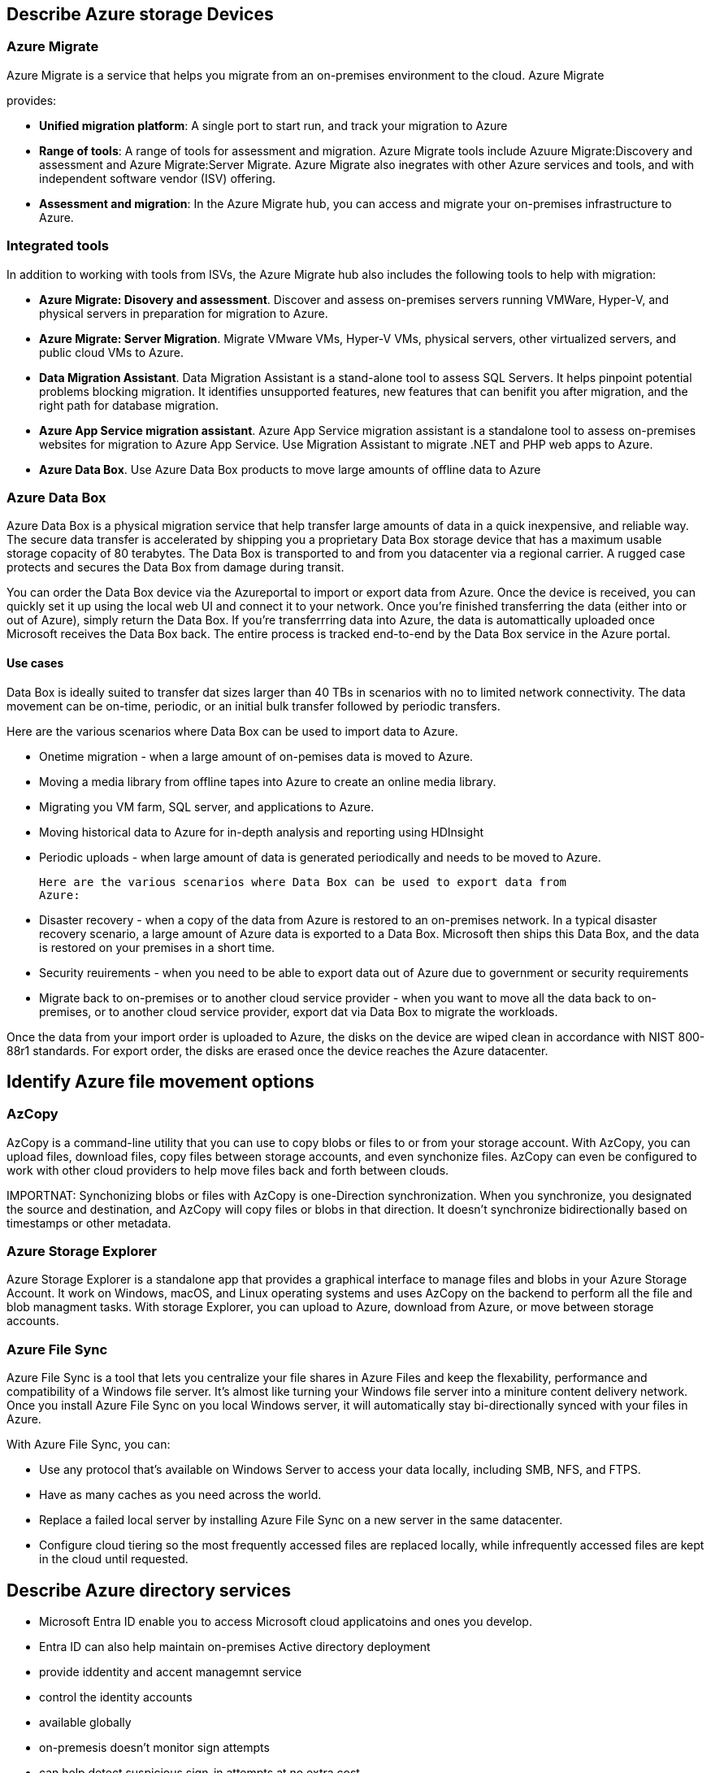 == Describe Azure storage Devices

=== Azure Migrate
Azure Migrate is a service that helps you migrate from an on-premises
environment to the cloud. Azure Migrate 

provides:

- *Unified migration platform*: A single port to start run, and track your
  migration to Azure

- *Range of tools*: A range of tools for assessment and migration. Azure Migrate
  tools include Azuure Migrate:Discovery and assessment and Azure
  Migrate:Server Migrate. Azure Migrate also inegrates with other Azure services
  and tools, and with independent software vendor (ISV) offering.

- *Assessment and migration*: In the Azure Migrate hub, you can access and
  migrate your on-premises infrastructure to Azure.

=== Integrated tools
In addition to working with tools from ISVs, the Azure Migrate hub also includes
the following tools to help with migration:

- *Azure Migrate: Disovery and assessment*. Discover and assess on-premises
  servers running VMWare, Hyper-V, and physical servers in preparation for
  migration to Azure.

- *Azure Migrate: Server Migration*. Migrate VMware VMs, Hyper-V VMs, physical servers,
  other virtualized servers, and public cloud VMs to Azure.

- *Data Migration Assistant*. Data Migration Assistant is a stand-alone tool to
  assess SQL Servers. It helps pinpoint potential problems blocking migration.
  It identifies unsupported features, new features that can benifit you after
  migration, and the right path for database migration.

- *Azure App Service migration assistant*. Azure App Service migration assistant
  is a standalone tool to assess on-premises websites for migration to Azure App
  Service. Use Migration Assistant to migrate .NET and PHP web apps to Azure.

- *Azure Data Box*. Use Azure Data Box products to move large amounts of offline
  data to Azure

=== Azure Data Box
Azure Data Box is a physical migration service that help transfer large amounts
of data in a quick inexpensive, and reliable way. The secure data transfer is
accelerated by shipping you a proprietary Data Box storage device that has a
maximum usable storage copacity of 80 terabytes. The Data Box is transported to
and from you datacenter via a regional carrier. A rugged case protects and
secures the Data Box from damage during transit.

You can order the Data Box device via the Azureportal to import or export data
from Azure. Once the device is received, you can quickly set it up using the
local web UI and connect it to your network. Once you're finished transferring
the data (either into or out of Azure), simply return the Data Box. If you're
transferrring data into Azure, the data is automattically uploaded once
Microsoft receives the Data Box back. The entire process is tracked end-to-end
by the Data Box service in the Azure portal.

==== Use cases
Data Box is ideally suited to transfer dat sizes larger than 40 TBs in scenarios
with no to limited network connectivity. The data movement can be on-time,
periodic, or an initial bulk transfer followed by periodic transfers.

Here are the various scenarios where Data Box can be used to import data to
Azure.

- Onetime migration - when a large amount of on-pemises data is moved to Azure.

- Moving a media library from offline tapes into Azure to create an online media
  library.

- Migrating you VM farm, SQL server, and applications to Azure.

- Moving historical data to Azure for in-depth analysis and reporting using
  HDInsight

- Periodic uploads - when large amount of data is generated periodically and
  needs to be moved to Azure.

  Here are the various scenarios where Data Box can be used to export data from
  Azure:

  - Disaster recovery - when a copy of the data from Azure is restored to an
    on-premises network. In a typical disaster recovery scenario, a large amount
    of Azure data is exported to a Data Box. Microsoft then ships this Data Box,
    and the data is restored on your premises in a short time.

- Security reuirements - when you need to be able to export data out of Azure
  due to government or security requirements

- Migrate back to on-premises or to another cloud service provider - when you
  want to move all the data back to on-premises, or to another cloud service
  provider, export dat via Data Box to migrate the workloads.

Once the data from your import order is uploaded to Azure, the disks on the
device are wiped clean in accordance with NIST 800-88r1 standards. For export
order, the disks are erased once the device reaches the Azure datacenter.

== Identify Azure file movement options
=== AzCopy

AzCopy is a command-line utility that you can use to copy blobs or files to or
from your storage account. With AzCopy, you can upload files, download files,
copy files between storage accounts, and even synchonize files. AzCopy can even
be configured to work with other cloud providers to help move files back and
forth between clouds.

IMPORTNAT: Synchonizing blobs or files with AzCopy is one-Direction
           synchronization. When you synchronize, you designated the source and
           destination, and AzCopy will copy files or blobs in that direction.
           It doesn't synchronize bidirectionally based on timestamps or other
           metadata.

=== Azure Storage Explorer

Azure Storage Explorer is a standalone app that provides a graphical interface
to manage files and blobs in your Azure Storage Account. It work on Windows,
macOS, and Linux operating systems and uses AzCopy on the backend to perform all
the file and blob managment tasks. With storage Explorer, you can upload to
Azure, download from Azure, or move between storage accounts.

=== Azure File Sync

Azure File Sync is a tool that lets you centralize your file shares in Azure
Files and keep the flexability, performance and  compatibility of a Windows file
server. It's almost like turning your Windows file server into a miniture
content delivery network. Once you install Azure File Sync on you local Windows
server, it will automatically stay bi-directionally synced with your files in
Azure.

With Azure File Sync, you can:

- Use any protocol that's available on Windows Server to access your data
  locally, including SMB, NFS, and FTPS.

- Have as many caches as you need across the world.

- Replace a failed local server by installing Azure File Sync on a new server in
  the same datacenter.

- Configure cloud tiering so the most frequently accessed files are replaced
  locally, while infrequently accessed files are kept in the cloud until
  requested.

== Describe Azure directory services

- Microsoft Entra ID enable you to access Microsoft cloud applicatoins and ones
  you develop.

- Entra ID can also help maintain on-premises Active directory deployment

- provide iddentity and accent managemnt service

- control the identity accounts

- available globally

- on-premesis doesn't monitor sign attempts

- can help detect suspicious sign-in attempts at no extra cost

=== Who uses Microsoft Entra Id

- *IT administrators*
- *App developers*. (such as SSO functionallity)
- *Users*. maintance self service password reset
- *Online service subscribers*. Microsoft products and stuff[,W]

=== What does Microsoft Entra ID do

- *Authentication*
    * identify access to applications and resources
    * self-service password reset
    * multifactor authentication
    * custom list of banned passwords
    * smart lockout services

- *Signle sign-on (SSO)*
    * one username and password multiple applications
    * a sinlgle identity is tied to a user
    * access modifications are tied to identity

- *Application managment*
    * cloud and on-premises apps
    * has Proxy, SaaS apps, My Apps portal

- *Device managment*
    * supports the registration of devices

    * devices can managed through tools like Microsoft Intune

    * allows device based conditional access policies to restrict attempts to
      only those comming from known devices, regardless of the requesting user
      account

=== Can I connect my on-premiss active directory (AD) with Microsoft Entra ID?

yes, if you connect Active Directory with Microsoft Id, enabling consistent
identity 

NOTE: I think it would have one identity set

if you don't conect them, you would have to maintain two identity sets.

you can connnect them with microsoct Entra Connect.

Microsoft Entra Connect synchronizes user identities between on-premises Active
Directory and Microsoft Entra ID. It synchronizeds changes between both identity
systems, so you can can use features like SSO, mutifactor authentication, and
self-service password reset under both systems.

=== What is Microsoft Enrta Domain Services?
- provides managed servces such as domain join, group policy, lightweight
  directory access protocol (LDAP), and kerberos/NTLM authentication. 

- no need to deplay, manage, and patch domain controllers (DCs) in the cloud.

A Entra Domain Services managed domain lets you run legacy applications in the
cloud that can't use modern authentication methods, or where you don't want
directory lookups to always go back to an on-premises AD DS environment. You can
lift and shift those legacy applications from your on-premises environment into
a managment domain, without needing to manage the AD DS environment in the
cloud.

Entra Domain Services Integrates with your existing Entra tenant. This
integration lets users sign into services and applications connected to the
managed domain using their existing credentials. You can also use existing
groups and user accounts to secure access to resources. These features provide a
smoother lift and shift of on-premises resources to Azure.

=== How does Microsoft Entra Domain Services work

When you define a Microsoft Entra Domain Service managed domain, you define a
unique namespace. This namespace is the domain name. Two WIndows Server domain
controllers are then deployed into your selected Azure region. This deployment
of DCs is known as a replica set.

You don't need to manage, configure, or update these DCs. The Azure platform
handles the DCs as part fo the managed domain, including backups and ancryption
at reset using Azure Disk Encryption.

=== Is information synchronized?

A managed domain is configured to perform a one-way synhronization from
Microsoft Entra Id to Microsoft Entra Domain Services. You can create resources
directly in the managed domain, but they aren't synchronized back to Microsoft
Entra ID. In a hybrid environment with an on-premises AD DS environment,
Microsoft Entra Connect synchronized identity with Microsoft Entra ID, which is
then synchronized to the managed domain.

Applications, services, and VMs in Azure that connect to the managed domain can
then use common Microsoft Entra Domain Service features such as domain join,
group policy, LDAP, and Kerberos/NTLM authentication.

= Describe Azure authentication methods

some authentication methods Azure supports:
- standard passwords
- single sign-on (SSO)
- multifactor authentication (MFA)
- passwordless

- new authentication solutions provides both security and convenience?

=== What's single sign-on?
- sign in once and use those credentials accross multiple resources and
  applications from different prociders

For SSO to work, the different applications and providers must trust the initial
authenticator.

=== What's multifactor authentication?

Multifactor authentication is the process of prompting a user for an extra form
(or factor) of identification during the sign in process.

Multifactor authentication provides additional security for your identities by
requiring two or more elements to fully authenticate. These elements fall into
three categories:

- Something the user knows - this might be a challenge question

- something the user has - this might be a code that's sent to the user's mobile
  phone

- something the user is - this is typically some sort of biometric property,
  such as fingerprint or face scan.

=== What's Microsoft Entra multifactor authentication

- provides mutlifactor authentication capabilities.

- enables users to choose an additional form of authentication during sign-in
  such as a phone call or mobile app notification

=== What's passwordless authentication?

Passwordless authentication needs to be set up on a device before it can work.
For example, your computer is something you have. Once it's been registered or
enrolled, Azure now knows that it's associated with you. Now that the computer
is known, once you provide something you know or are (such as PIN or
fingerprint), you can be authenticated without using a password.

Microsoft glonal Azure and Azure Government offer the following passwordless
authentication options.

- Windows hello for business

- Microsoft Authenticator app

- FID02 security keys

== Windows Hello for Business

Windows Hello for Business is ideal for information workers that have their own
designated Windows PC. The biometric and PIN credentials are directly tied to
the user's PC, which prevents acces from anyone other than the owner. With
public key infrastructure (PKI) integration and built-in support for single
sign-on (SSO), Windows Hello for Business provides a convenient method for
seamlessly accessing corporate resources on-premises and in the cloud.

two factor authentication

=== FIDO2 security keys

The FIDO (Fast IDentity Online) Alliance helps to promote open authentication
standards and reduce the use of passowrds as a form of authentication. FIDO2 is
the latest standard that incorportate the web authentication (WebAuthn)
standard.

FIDO2 security keys are an unphishable standards-based passwordless
authentication method that can come in any form factor. Fast Identity Online
(FIDO) is an open standard for passwordless authentication. FIDO allows users
and organizations to leverage the standard to sign-in to their resources without
a username or password by using an external security key or a platform key built
into a device.

Users can register and then select a FIDO2 security key at the sign-in interface
as their main means of authentication. These FIDO2 security keys are typically
USB devices, but could also use Bluetooth or NFC. With a hardware device that
handles the authentication, the security of an account is increased as there's
no password that could be exposed or guessed.

== Describe Azure external identities

*Entra External ID* refers to all the ways you can securely interact with users
outside of your organization. External identities may soud similar to
single-sign-on. With External Identities, external users can "bring their own
identities". Whether tehy have a corporate or government-issued digital
identity, or an unmanaged social identity like Google or Facebook, they can use
their own credentials to sign in. The external user's identity provider manages
their identity, and you manage access to your apps with Microsoft EntraID or
Azure AD B2C to keep your resources protected.

The following capabilities make up External identities:

- *Business to business (B2B) collaboration* - Collaborate with external users
  by letting them user their preferred identity to sign-in to your Microsoft
  applications or other enterprise applications (SaaS apps, customer-developed
  apps, etc). B2B collaboration users are represented in your directory,
  typically as guest users.

- *B2B direct connect* - Establish a mutual, two-way trust with another
  Microsoft Entra organization for seamless collaboration. B2B direct conncet
  currently supports Teams shared channels, enabling external users to access
  your resoureces form within their home instances of Team. B2B direct connect
  users aren't represented in your directory, but they're visible form within
  the Teams shared channel and can be monitored in Teams admin center reports.

- *Microsoft Entra business to customer (B2C)* - Publish modern SaaS apps or
  custom-developed apps (excluding Microsoft apps) to consumers and customers,
  while using Azure AD B2C for identity and access managment.

you can use a combinatino of these capabilities.

Wtih B2B you can easilty ensure that the guest users have appropriate access.
You can ask the guests themselves or a decision maker to participate in an
access review and recertify (or attest) to the guests' access. The reviewers can
give their input on each user's need for continued access, based on suggestions
from Microsoft Entra ID. When an access review is finished, you can then make
changes and remove access for guests who no longer need it.

== Descibe Azure conditional access

Conditional Access is a tool that Microsoft Entra ID uses to allow (or deny)
access to resources based on identity signals. These signals include who the
user is, where the user is, where the user is, and what device the user is
requesting access from.

Conditional Access helps IT administrators:

- Empower users to be productive wherever and whenever
- protect the organization's assets

Conditional Access also provides a more granular multifactor authentication
experience for users. For example, a user might not be challenged for a seconds
authentication factor if they're at a known location. However, they might be
challenged for a second authentication factor if their sign-in signals are
unusual or they're at an unexpected location.

During sign-in, Conditional Access collects signals form the user, makes
decisions based on those signals, and then enforces that decision by allowing or
denying the access request or challenging for multifactor authenticatoin
response.


=== When can I user Conditional Access?

Conditional Access is useful when you need to:

- Require multifaccator authentication (MFA) to access an application depending
  on the requester's role, location, or network.

- Require access to services only through approved client applications.

- Require user to access your application only from managed devices. A managed
  device is a device that meets your standars for security and compliance.

- Block access from untrusted sources, such as access from unkown or unexpected
  locations

== Describe Azure role-based access control (RBAC)

*principle of least privilege*::
    only grant access up to the level needed to complete a task

principle of least privilege would become tedious. Instead of this Azure enables
you to control access through Azure role-based access control.

Azure provides built-in roles that descibe common access rules for cloud
resources. You can alos define your own roles. Each role has an associated set
of access permisions that relate to that role. When you assign individual or
groups to one or more roles, they receive all the associated access permisions.

== How is role-based access control applied to resources?

Role-based access control is applied to a scope, which is a resource or set of
resource that this access applies to.

Scopes include:

- A management group (a collection of multiple subscriptoins).
- A single subscription.
- A resource group.
- A single resource

Observers, users managing resources, admins, and automated processes illustrate
the kinds of users or accounts that would typically be assigned each of the
various roles.

Azure RBAC is hiearchical, in that when you grant access at a parent scope,
those permissions are inherited by all child scopes. For example:

- When you assign the Owner role to a user at the management group scope, that
  user can manage everything in all subscriptions within the managment group.

- When you assign the Reader role to a group at the subscription scope, the
  member of that group can view every resource grouop and resource within the
  subscription

=== How is Azure RBAC enfored?

Azure RBAC is enforced on any action that's initiated against an Azure resource
that passes through Azure Resource Manager. Resource Manager is a managment
service that provides a way to organize and secure your cloud resources.

you typically acces Resource Manager from the Azure portal, Azure Cloud Shell,
Azure PowerShell, and the Azure CLI. Azure RBAC doesn't enfore access
permissions at the application or data level. Application security must be
handled by your application.

Azure RBAAS uses an allow model. When you're assigned a role, Azure RBAC allows
you to perfor actions within the scope of that role. If one role assignment
grants you read permissoins to a resource grouop and a different role assignment
grants you write permissions to the same resource group, you have both read and
write permisions on the resource group.

== Descibe zero trust model

- assumes the worst case scenario and protects resources with that expectation.

Zero Trust assumes breach at the outset, and then verifies each request as
though it orginated form an uncontrolled network.

Zero Trust security model is based on these guiding principles:

- *verity explicitly* - always authenticate and authorized based oonn all
  available data points

- *Use least privilege access* - Limit user access with Just-In-Time and
  Just-Enough-Access (JIT/JEA), risk-based adaptive policies, and data
  protection

- *Assume breach* - Minimize blast radius and segment access. Verify end-to-end
  encrytion. Use analytics to get visabliity, drive threat detection, and
  improve defenses.

== Describe defense-in-depth

The objective of defense-in-depth is to protect information and prevent it from
being stolen by those who aren't authorized to access it.

A defense-in-depth strategy uses a series of mechanisms to slow the advance of
an attack that aims at acquiring unauthorized access to data.

=== Layer of defense-in-depth

You can visualize defense-in-depth as a set of layers, with the data to be
secured at the center and all the other layers functioning to protect that
central data layer.

Each layer provides protection so that if one layer is breached, a subsequent
layer is already in place to prevent further exposure.

Brief overview of the role of each layer:

- *Physcial security layer*. The first line of defense to protect computing
  hardware in the datacenter.

- *The indentity and access layer*: controls access to infrastructure and change
  control

- *The perimeter layer*: uses distibuted denial of Service (DDos) protection to
  filter large-scale attacks before they can cause denial of service for users.

- *The network layer*:. limits communication between resources through
  segmentation and access controls.

- *The compute layer*: secures access to virtual machines

- *The application layer*: helps ensure that applications are secure and free of
  security vulnerabilities.

- *The data layer* controls access to businiess and customer data that you need
  to protect

==== Physical security

==== Identity and access

- control access to infrastructuer and change control
- User single sign-one (SSO) and multifactor authentication
- Audit events and chanages

==== Perimeter
alert you when attack are happening

- user perimieter firewall to identify and alert malicious attacks against your
  network

==== Network

- Limit communication between resources
- Deny by default
- Restrict inbound internet access and limit outbound access where appropriate
- impelement secure connectivity to on-premises networks

==== Compute
- Implement endpoint protection on devices and keep systems patched and current

==== Application
- Store sensitive application secrets in a secure storage medium
- Make security design requirement for all applications

==== Data

in almost all cases, attackers are after data:

- stored in database.
- stored on disk inside virtual machines
- stored in software as a service (SaaS) applications (such as Office 365)
- Managed through cloud storage
